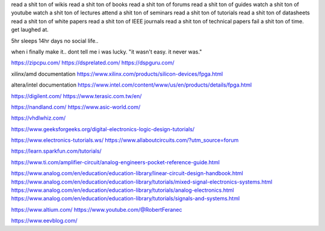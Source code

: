 
read a shit ton of wikis
read a shit ton of books
read a shit ton of forums
read a shit ton of guides
watch a shit ton of youtube
watch a shit ton of lectures
attend a shit ton of seminars
read a shit ton of tutorials
read a shit ton of datasheets
read a shit ton of white papers
read a shit ton of IEEE journals
read a shit ton of technical papers
fail a shit ton of time.
get laughed at.

5hr sleeps
14hr days
no social life..

when i finally make it..
dont tell me i was lucky.
"it wasn't easy. it never was."


https://zipcpu.com/
https://dsprelated.com/
https://dspguru.com/



xilinx/amd documentation
https://www.xilinx.com/products/silicon-devices/fpga.html

altera/intel documentation
https://www.intel.com/content/www/us/en/products/details/fpga.html


https://digilent.com/
https://www.terasic.com.tw/en/

https://nandland.com/
https://www.asic-world.com/

https://vhdlwhiz.com/



https://www.geeksforgeeks.org/digital-electronics-logic-design-tutorials/




https://www.electronics-tutorials.ws/
https://www.allaboutcircuits.com/?utm_source=forum

https://learn.sparkfun.com/tutorials/

https://www.ti.com/amplifier-circuit/analog-engineers-pocket-reference-guide.html

https://www.analog.com/en/education/education-library/linear-circuit-design-handbook.html
https://www.analog.com/en/education/education-library/tutorials/mixed-signal-electronics-systems.html
https://www.analog.com/en/education/education-library/tutorials/analog-electronics.html
https://www.analog.com/en/education/education-library/tutorials/signals-and-systems.html


https://www.altium.com/
https://www.youtube.com/@RobertFeranec

https://www.eevblog.com/










